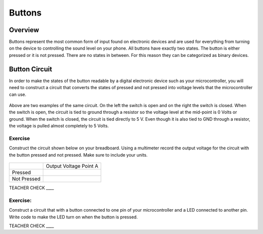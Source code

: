 Buttons
=======

Overview
--------

Buttons represent the most common form of input found on electronic
devices and are used for everything from turning on the device to
controlling the sound level on your phone. All buttons have exactly
two states. The button is either pressed or it is not pressed. There are
no states in between. For this reason they can be categorized as binary
devices.

.. figure:: images/image70.png
   :alt: 

Button Circuit
--------------

In order to make the states of the button readable by a digital
electronic device such as your microcontroller, you will need to
construct a circuit that converts the states of pressed and not pressed
into voltage levels that the microcontroller can use.

.. figure:: images/image50.png
   :alt: 

Above are two examples of the same circuit. On the left the switch is
open and on the right the switch is closed. When the switch is open, the
circuit is tied to ground through a resistor so the voltage level at the
mid-point is 0 Volts or ground. When the switch is closed, the circuit
is tied directly to 5 V. Even though it is also tied to GND through a
resistor, the voltage is pulled almost completely to 5 Volts.

Exercise
~~~~~~~~

Construct the circuit shown below on your breadboard. Using a multimeter
record the output voltage for the circuit with the button pressed and
not pressed. Make sure to include your units.

.. figure:: images/image15.png
   :alt: 

+---------------+--------------------------+
|               | Output Voltage Point A   |
+---------------+--------------------------+
| Pressed       |                          |
+---------------+--------------------------+
| Not Pressed   |                          |
+---------------+--------------------------+

TEACHER CHECK \_\_\_\_

Exercise:
~~~~~~~~~

Construct a circuit that with a button connected to one pin of your
microcontroller and a LED connected to another pin. Write code to make
the LED turn on when the button is pressed.

TEACHER CHECK \_\_\_\_
